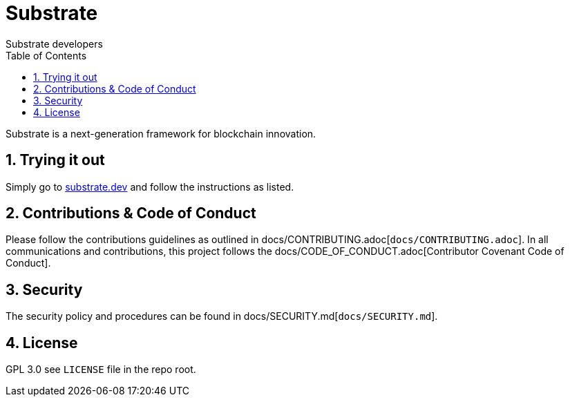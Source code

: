 = Substrate
:Author: Substrate developers
:Revision: 0.2.0
:toc:
:sectnums:

Substrate is a next-generation framework for blockchain innovation.

== Trying it out

Simply go to https://substrate.dev[substrate.dev] and follow the instructions as listed.

== Contributions & Code of Conduct

Please follow the contributions guidelines as outlined in docs/CONTRIBUTING.adoc[`docs/CONTRIBUTING.adoc`]. In all communications and contributions, this project follows the docs/CODE_OF_CONDUCT.adoc[Contributor Covenant Code of Conduct].

== Security

The security policy and procedures can be found in docs/SECURITY.md[`docs/SECURITY.md`].

== License

GPL 3.0 see `LICENSE` file in the repo root.